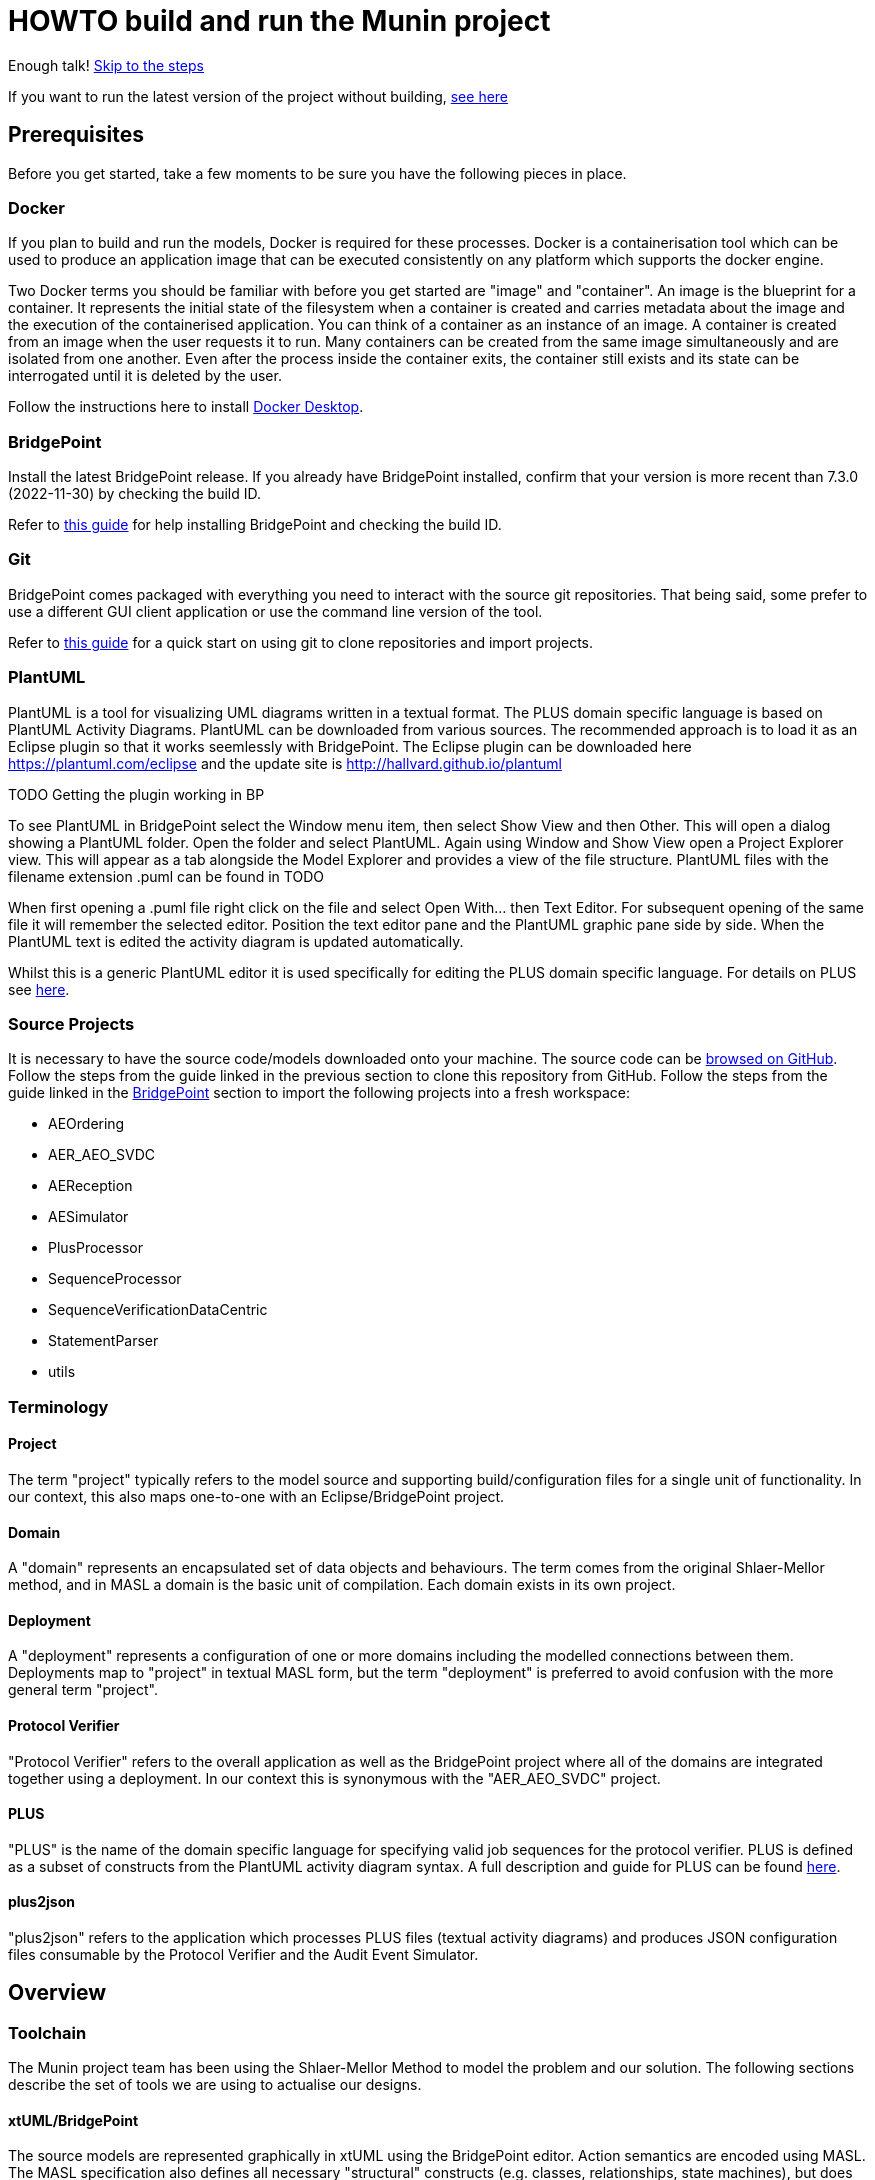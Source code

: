 = HOWTO build and run the Munin project

Enough talk! <<Export MASL,Skip to the steps>>

If you want to run the latest version of the project without building,
<<Running the latest published version of the protocol verifier, see here>>

== Prerequisites

Before you get started, take a few moments to be sure you have the following
pieces in place.

=== Docker

If you plan to build and run the models, Docker is required for these processes.
Docker is a containerisation tool which can be used to produce an application
image that can be executed consistently on any platform which supports the
docker engine.

Two Docker terms you should be familiar with before you get started are "image"
and "container". An image is the blueprint for a container. It represents the
initial state of the filesystem when a container is created and carries metadata
about the image and the execution of the containerised application. You can
think of a container as an instance of an image. A container is created from an
image when the user requests it to run. Many containers can be created from the
same image simultaneously and are isolated from one another. Even after the
process inside the container exits, the container still exists and its state can
be interrogated until it is deleted by the user.

Follow the instructions here to install
link:https://docs.docker.com/get-docker/[Docker Desktop].

=== BridgePoint

Install the latest BridgePoint release. If you already have BridgePoint
installed, confirm that your version is more recent than 7.3.0
(2022-11-30) by checking the build ID.

Refer to
link:https://github.com/xtuml/bridgepoint/blob/master/doc-bridgepoint/process/HOWTO-install-bridgepoint.adoc[this guide]
for help installing BridgePoint and checking the build ID.

=== Git

BridgePoint comes packaged with everything you need to interact with the source
git repositories. That being said, some prefer to use a different GUI client
application or use the command line version of the tool.

Refer to
link:https://github.com/xtuml/bridgepoint/blob/master/doc-bridgepoint/process/HOWTO-use-git.adoc[this guide]
for a quick start on using git to clone repositories and import projects.

=== PlantUML

PlantUML is a tool for visualizing UML diagrams written in a textual format. The
PLUS domain specific language is based on PlantUML Activity Diagrams. PlantUML
can be downloaded from various sources. The recommended approach is to load it as an Eclipse plugin
so that it works seemlessly with BridgePoint. The Eclipse plugin can be downloaded here 
https://plantuml.com/eclipse and the update site is http://hallvard.github.io/plantuml

TODO Getting the plugin working in BP

To see PlantUML in BridgePoint select the Window menu item, then select Show View and then Other. 
This will open a dialog showing a PlantUML folder. Open the folder and select PlantUML.
Again using Window and Show View open a Project Explorer view. This will appear as a tab alongside
the Model Explorer and provides a view of the file structure. PlantUML files with the filename
extension .puml can be found in TODO 

When first opening a .puml file right click on the file and select Open With... then Text Editor.
For subsequent opening of the same file it will remember the selected editor. Position the text editor
pane and the PlantUML graphic pane side by side. When the PlantUML text is edited the activity diagram
is updated automatically.

Whilst this is a generic PlantUML editor it is used specifically for editing the PLUS domain specific
language. For details on PLUS see https://github.com/xtuml/munin/blob/main/doc/howto/PLUS_guide.adoc[here].

=== Source Projects

It is necessary to have the source code/models downloaded onto your machine. The
source code can be link:https://github.com/xtuml/munin[browsed on GitHub].
Follow the steps from the guide linked in the previous section to clone this
repository from GitHub. Follow the steps from the guide linked in the
<<BridgePoint>> section to import the following projects into a fresh
workspace:

* AEOrdering
* AER_AEO_SVDC
* AEReception
* AESimulator
* PlusProcessor
* SequenceProcessor
* SequenceVerificationDataCentric
* StatementParser
* utils

=== Terminology

==== Project

The term "project" typically refers to the model source and supporting
build/configuration files for a single unit of functionality. In our context,
this also maps one-to-one with an Eclipse/BridgePoint project.

==== Domain

A "domain" represents an encapsulated set of data objects and behaviours. The
term comes from the original Shlaer-Mellor method, and in MASL a domain is the
basic unit of compilation. Each domain exists in its own project.

==== Deployment

A "deployment" represents a configuration of one or more domains including the
modelled connections between them. Deployments map to "project" in textual MASL
form, but the term "deployment" is preferred to avoid confusion with the more
general term "project".

==== Protocol Verifier

"Protocol Verifier" refers to the overall application as well as the BridgePoint
project where all of the domains are integrated together using a deployment. In
our context this is synonymous with the "AER_AEO_SVDC" project.

==== PLUS

"PLUS" is the name of the domain specific language for specifying valid job
sequences for the protocol verifier. PLUS is defined as a subset of constructs
from the PlantUML activity diagram syntax. A full description and guide for PLUS
can be found https://github.com/xtuml/munin/blob/main/doc/howto/PLUS_guide.adoc[here].

==== plus2json

"plus2json" refers to the application which processes PLUS files (textual
activity diagrams) and produces JSON configuration files consumable by the
Protocol Verifier and the Audit Event Simulator.

== Overview

=== Toolchain

The Munin project team has been using the Shlaer-Mellor Method to model the
problem and our solution. The following sections describe the set of tools we
are using to actualise our designs.

==== xtUML/BridgePoint

The source models are represented graphically in xtUML using the BridgePoint
editor. Action semantics are encoded using MASL. The MASL specification also
defines all necessary "structural" constructs (e.g. classes, relationships,
state machines), but does not provide a
specification for capturing graphical layout. In addition, there is no existing
graphical tool which supports direct edit of MASL models. BridgePoint provides
the graphical editing experience required for structural Shlaer-Mellor modelling.

==== MASL

At build time, BridgePoint is used to export the xtUML models to textual MASL
format. As mentioned in the previous section, MASL is capable of representing
the complete semantics of the S-M method including structural elements. In
addition, MASL is required to be compatible with our selected backend code
generator (see next section).

==== MASL C++ code generator and software architecture (via Docker)

The code generator and target architecture chosen for Munin Phase 1 is the MASL
C++ software architecture published as Open Source Software in 2016. The code
generator consists of a Java-based MASL parser/generator which produces C++
source code for an application model. The code generator is designed to be
modular with a core translator and a set of peripheral translators that provide
additional capabilities such as Sqlite persistence, build file generation,
runtime model debugging, etc. The companion software architecture is a set of
runtime libraries written in C++ which provide mechanisms to implement the rules
of Shlaer-Mellor in a single threaded process. The code generator is designed
to produce generated code compatible with the runtime architecture.

.Click for more details
[%collapsible]
====

Since it was published in 2016, the MASL C++ project has been hosted
link:https://github.com/xtuml/masl[on GitHub] and managed by the xtUML
community. However, in the period since being published, the project has seen
little maintenance activity and has fallen behind the upstream version. As a
result, build tool and third party library dependencies have locked this
architecture in time. We have created a set of container images using Docker to
encapsulate the code generator and runtime libraries. This allows us to build
and execute models in two primary modes:

1. In the first mode, the project source MASL is passed into a container via a
shared folder where the code generator and C++ compiler are free to execute in
the context of all required dependencies. The generated C++ source code,
compiled libraries, executables, and supporting files are passed back out to the
development host machine using the same shared folder mechanism. Once compiled,
the binary file can be executed using another container image which provides all
necessary runtime shared libraries (MASL architecture and third party). This
mode of execution can be thought of as analogous to executing Java byte code in
an instance of the JVM.

2. In the second mode, an alternative Docker image is created by extending a base
image that already contains all of the MASL dependencies. The code is generated
and compiled during the image build phase and the resultant executable is set up
as the entrypoint for the image. Once the image is produced, it can be executed
on any platform that supports the docker engine.

The first mode is more flexible, better for iterative development, and results
in much smaller generated artefacts. The second mode is less error prone and is
more suited for deployment. We used the first mode primarily during the PoC and
have since switched to the second mode in anticipation of deployment and
scaling.

====

==== Testing and GitHub Actions (Continuous Integration)

We are using features of the MASL code generator along with custom domains to
define and run tests for each domain and the whole system. A domain service is
created for each test. Test services are specially marked to be excluded from
the production application and are added to a test schedule. When the project is
built in the testing configuration, the tests are generated and executed and
results are logged to the console and output as a set of JSON files.

We are using GitHub Actions to automatically build and run tests for each domain
and the system deployment any time new code is merged into the main development
branch of the repository. The output from each test schedule is consolidated and
formatted into an HTML report. The most recent report from the main branch can
be viewed link:https://s3.amazonaws.com/1f-outgoing/munin/main/index.html[here].
New failures or build issues are flagged before code is merged into the
mainline.

=== Domain overview

==== Protocol Verifier domains

===== Reception

The role of the Audit Event Reception domain is to convert audit events received
from the monitored system, in whatever form they arrive, into audit event
objects that can be used by the other domains in the model. Any changes to the
format of received audit events will be addressed by the Audit Event Reception
domain. The format of delivery to the other domains will remain consistent. This
isolates the impact of changes in received audit event format to a single
domain. Unexpected input formats are rejected and errors are notified.

===== Ordering

The role of the Audit Event Ordering domain is two-fold. It validates the source
of the received audit event in terms of Node and Application, and it constructs
the audit event sequence into the correct order as determined by the previous
event ID in each Audit Event. Once the audit events have been correctly ordered
they are delivered to the Sequence Verification domain. Events from unexpected
sources are rejected and errors are notified. Audit Event Ordering waits for out
of sequence events to arrive for a defined period of time. Gaps in event
sequences not resolved within the defined time period are denoted as a failure
of the Job and the error condition is notified.

Another role of Audit Event Ordering is to read a configuration file at
initialisation, to use that data to set up its own definition classes, and to
forward that configuration information to Sequence Verification to set up its
definition classes. This approach ensures that the definition classes of Audit
Event Ordering and Sequence Verification are aligned.

===== Sequence Verification

The role of the Sequence Verification domain is to verify that the audit events
received are in a correct, expected order taking account of support for repeated
audit event types and forks, parallel branches and merges in the event
sequences. A Job is only deemed complete when all sequences within the Job have
completed. The Sequence Verification domain is built to detect and report a
number of error conditions in the received Audit Event data. These error
conditions include unexpected audit event types, unexpected sequences of audit
event types, sequences starting with the wrong audit event types and repetition
of audit event types in unexpected places.

==== plus2json Description

===== TODO



===== TODO

== Configure the build

The Protocol Verifier is data driven. It has no built in knowledge of any specific protocols. So prior to building 
the application the configuration files need to be in place. This only needs to be done when the configuration 
changes and not prior to every build.

=== Use PLUS to define the configuration

Refer to https://github.com/xtuml/munin/blob/main/doc/howto/PLUS_guide.adoc[here] for details on the use of PLUS

=== Use plus2json to convert PLUS into configuration files

The plus2json application consumes PLUS text files and provides a number of possible outputs including configuartion 
files that the Protocol Verifier can consume.

TODO See xxx for details on using plus2json and its options.

=== Load the configuration files

TODO

== Building and Running the Project

=== Build Overview

For a visual overview of the build process, refer to these
link:images/build_process.pdf[slides].

As mentioned in the section discussing the toolchain, there are three major
steps to building and running the projects:

. Export MASL
. Build with Docker
. Launch with Docker

Before getting into the actual build, it is often an instructive process to
go through the project structure file by file and explore the purpose of each
file in the context of the build. We will use the `AEReception` domain for this.
Each of the other domains follows a similar pattern. Not every file/directory
seen here will exist in each domain project.

NOTE: Some files are marked by git as "ignored" these tend to be generated
byproducts of the build that should not be committed to the repository (e.g.
build logs, test results). Not every one of these files will be covered in the
section below, but it is good to be aware of them.

  ▾ AEReception/
    ▸ config/
    ▾ gen/
      ▸ AEJSON_OOA/
        application.mark
        features.mark
        README.adoc
    ▸ masl/
    ▸ models/
    ▸ schedule/
    ▸ test_results/
    ▸ testing/
      CMakeLists.txt
      docker-compose.test.yml
      docker-compose.yml
      Dockerfile

==== `config`

The `config` directory contains plaintext files used by the application itself
to configure the domain. The application is passed a config file as a command
line argument, which it parses and uses to set up the initial instance
population.

==== `gen/`

The `gen` directory contains files used during the process of code generation
and build. The `AEJSON_OOA/` subdirectory contains a handwritten C++ utility
domain used by the main `AEReception` domain to parse the JSON input files.
`features.mark` and `application.mark` contain model compiler "marks". These
metadata are associated with particular application model elements and act as directives
to the compiler. For example, domain services used exclusively for testing are
marked as `test_only`, and the architecture will exclude them from generation
during a production build.

==== `masl/`

The `masl` directory is the output location for exported MASL text. When the
project is clean, this directory is empty. The files in this directory are
generated and should not be hand edited.

==== `models/`

The `models` directory is where BridgePoint stores xtUML source model files. The
files in this directory are managed by BridgePoint and should not be hand
edited.

==== `schedule/`

The `schedule` directory contains plaintext files used by the architecture for
startup and testing. The MASL C++ platform provides a mechanism to run domain
services externally using a schedule file. This mechanism is particularly useful
for setting up execution of a particular set of tests, however it can also be
leveraged to determine which services will run at different stages of
initialisation.

==== `test_results/`

The `test_results` directory is created during a test execution and contains
JSON files containing the results and details of executed tests. This directory
is created by the execution of the unit tests. The files should not be hand
edited and this directory may not exist before a run.

==== `testing/`

The `testing` directory contains test files used in the unit tests.

==== `CMakeLists.txt`

The `CMakeLists.txt` file is the top-level build file for the C++ build after
code generation is complete. It sets up link paths, include directories and
other global properties for the build. The behaviour of the build is different
depending on whether or not the build is launched in `Debug` (test) mode.

==== `docker-compose.yml` and `docker-compose.test.yml`

The two `docker-compose*.yml` files are used to configure the build and
execution using Docker. The build target and parameters are configured, internet
ports and shared volumes are set up between host and container, and the command
line arguments are defined for the process. Any `docker compose ...` commands
will reference `docker-compose.yml` by default, however the config file can be
altered by passing the name of the new file with `-f`. You will notice in the
rest of this document that any time the test build is being run, the command
will start with `docker compose -f docker-compose.test.yml ...`.

==== `Dockerfile`

The `Dockerfile` file defines the actual build. The file uses Docker's
multi-stage build capability which allows the file to define two separate builds
-- one for testing and one for release. The testing version of the image
executes the code generator in test mode which will cause it to generate code
for the `test_only` services as well as additional scaffolding for testing
interfaces.

TIP: I encourage you to take a moment before moving on to open each of these
files in a text editor (you can double click them from the "Project Explorer"
within BridgePoint) and briefly explore their contents.

=== Export MASL

. Open up BridgePoint. Assure that you have all six of the source projects
imported into your workspace.

+
See the <<Source Projects,list of projects>>.

. To export MASL, select each project and click the
link:images/01_hammer.png[hammer icon] found in the tool ribbon at the top of
the screen.
. Alternatively you can right click each project and select
link:images/02_build_project.png["Build Project"] from the context menu.
. If you wish to export MASL for all projects at once, you can click
link:images/03_build_all.png["Build All"] from the "Project" menu in the
application bar at the top of the application or use the `Ctrl-B`/`Cmd-B`
keyboard shortcut.

NOTE: The `utils` project simply contains common MASL interfaces and need not be
built. In fact, it will not even show up in the xtUML Modelling perspective.

=== Build each domain

This should be repeated for each of the three application domains and the
simulator domain. For the sake of demonstration, the following instructions will
reference the `AEReception` domain. Additionally, the instructions will assume
that the code has been cloned in a standard location (`~/git/munin` on Linux/Mac
and `C:\git\munin` on Windows).

. Open a shell and navigate to the `AEReception` project directory:

  cd ~/git/munin/models/AEReception   # linux/mac
  cd C:\git\munin\models\AEReception  # windows

. Build the project with Docker by running the following command:

  docker compose build --no-cache

+
NOTE: The `--no-cache` flag tells Docker to rebuild the image even if it has
been built before and exists in cache. This is not strictly necessary, but it
provides confidence that the latest code is being used for the build.

+
NOTE: The first invocation of `docker compose build ...` will cause Docker to
download the base MASL image from Docker Hub. This image is > 600 MB and
therefore will take some time to download. Subsequent builds will not require
this download.

. Repeat this step for the other domains:
  .. AEOrdering
  .. AESimulator
  .. SequenceProcessor
  .. SequenceVerificationDataCentric
  .. StatmentParser

=== Build PLUS processor

IMPORTANT: Before this step, both of the application domains must be built as
demonstrated in the previous step.

. In your shell, navigate to the protocol verifier directory:

  cd ~/git/munin/models/PlusProcessor   # linux/mac
  cd C:\git\munin\models\PlusProcessor  # windows

. Build the project with Docker by running the following command:

  docker compose build --no-cache

=== Build protocol verifier

IMPORTANT: Before this step, all three of the application domains must be built
as demonstrated in the previous step.

. In your shell, navigate to the protocol verifier directory:

  cd ~/git/munin/models/AER_AEO_SVDC   # linux/mac
  cd C:\git\munin\models\AER_AEO_SVDC  # windows

. Build the project with Docker by running the following command:

  docker compose build --no-cache

=== Running the protocol verifier

. Open a shell in the protocol verifier directory, run the following command
to launch the process:

  docker compose up

+
You should see some logs begin to appear, in particular a periodic log from the
`AEReception` domain that it is waiting on input files.

. Open a file explorer and navigate to the `deploy/processed/`
directory within the repository. This can be done through your OS GUI or quickly
through a simple command:

  open -a Finder ~/git/munin/deploy/processed/  # mac
  xdg-open ~/git/munin/deploy/processed/        # linux
  explorer C:\git\munin\deploy\processed\       # windows

. Open another file explorer window and navigate to the
`deploy/incoming/` directory within the repository:

  open -a Finder ~/git/munin/deploy/incoming/  # mac
  xdg-open ~/git/munin/deploy/incoming/        # linux
  explorer C:\git\munin\deploy\incoming\       # windows

. link:images/04_drag_and_drop.gif[Drag and drop] `FileRequest_HappyPath.json` from the
`processed/` directory to the `incoming/` directory. You will see a flurry of
output from the application and the file will reappear in the `processed/`
directory. Inspect the logs and you will see that the audit events have been
received, ordered, and verified by the application.

. Kill the process by pressing `Ctrl-C`. Clean up the process by running the
following command:

  docker compose down

==== Troubleshooting Docker

Docker is a great tool for standardising builds and deployments, however it
presents some pitfalls when being used as a local build/development tool.

Docker Compose requires the "down" command to be issued even after all the
processes launched by the "up" command have terminated. This is because though
the process inside each container has exited, the container itself still exists
and can be restarted. As long as the container exists (whether running or
stopped), it will hold onto resources such as shared volumes and internet ports.
The "down" command tells Docker Compose to remove all the containers associated
with the launch.

If you see the message "port is already allocated", it is likely that you forgot
to run the `docker compose down` command somewhere along the way. When you run
this command, make sure it matches the "up" command (e.g. if you run `docker
compose -f docker-compose.test.yml up` to start the application, you should run
`docker compose -f docker-compose.test.yml down` in the same directory to tear
it down.)

If there is only one command to remember from this section, it is this:

  docker system prune

This command causes Docker to remove all stopped containers, networks, dangling
images and build cache. This usually works to give a "fresh" start if you get
stuck.

If you are making changes but not observing different behavior check the
following:

. Assure you have re-exported MASL (build projects from within BridgePoint)
. Run the build again with caching disabled: `docker compose build --no-cache`
. Run the "up" command with the `--force-recreate` flag: `docker compose up
--force-recreate` (this flag forces existing containers to be replaced with new
ones created from the latest image).

==== Running the latest published version of the protocol verifier

As mentioned above, the application is built and published automatically each
time new code is merged into the main repository branch. It is possible to use
docker to run the latest version of the application without any build at all.

. Authenticate with the GitHub Container Registry by executing the command:

  docker login ghcr.io

+
Use your GitHub.com account name and password to log in. If you have two-factor
authentication enabled on your account, you will have to create a new personal
access token to use in place of your password. Follow the guide
link:https://github.com/xtuml/bridgepoint/blob/master/doc-bridgepoint/process/HOWTO-use-git.adoc#generating-authentication-credentials[here]
to generate a new token with the
link:images/08_read_packages.png["read:packages"] scope.

. Execute the application by running the following command:

  docker run -it -v $PWD/test-files/:/root/test-files ghcr.io/xtuml/aer_aeo_svdc:latest -config aeoconfig/aeordering_spec.txt -receptionConfig aerconfig/aereception_spec.txt -preinit schedule/startup.sch

. link:images/04_drag_and_drop.gif[Drag and drop] a test file e.g.
link:https://github.com/xtuml/tower/blob/main/deploy/processed/FileRequest_HappyPath.json[`FileRequest_HappyPath.json`]
to the `/incoming/` directory in your current directory. You will see
a flurry of output from the application and the file will reappear in the
`processed/` directory. Inspect the logs and you will see that the audit events
have been received, ordered, and verified by the application.

. Kill the process by pressing `Ctrl-C`.

=== Running the protocol verifier with the audit event simulator

In the last section, we built and ran the protocol verifier interactively with
test files. The audit event simulator can also be used to generate test audit
event files to be consumed by the main process. This section will also walk
through using the process inspector to attach to the running process and browse
the instance population.

. Open a shell in the protocol verifier directory, run the following command
to launch the process with the simulator:

  docker compose -f docker-compose.test.yml up

+
You will see a lot of output at once. If you look closely, you can see several
logs showing the simulator emitting audit events, followed by the main application
handling those audit events.

. In a new shell tab/window, run the following command to launch Inspector:

  java -jar ~/git/munin/bin/inspector-1.0.0-jar-with-dependencies.jar   # linux/mac
  java -jar C:\git\munin\bin\inspector-1.0.0-jar-with-dependencies.jar  # windows

. Select "AESequenceDC" from the link:images/05_domain_select.png["Domain" drop-down menu]

. Double-click the link:images/06_job_population.png["Job" item] in the object
list. Note that each line represents an instance of "Job" and each column
represents an attribute of the object.

. Take some time to explore the rest of the instance population in Inspector

. Exit inspector. Kill the application process by pressing `Ctrl-C` in the shell
window where it was launched. Clean up the process by running the following
command:

  docker compose -f docker-compose.test.yml down

==== Configuring the protocol verifier

The configuration for the protocol verifier is found in the `config.json` file.
This is loaded at start up and checked on a regular basis for updates:

.Click to see more details on the config file format
[%collapsible]
====

These configuration files contain some items that may be adjusted to manage the
digital twin. The following is a list of the configuration items that can be
adjusted and there description are as follows:

*SpecUpdateRate* - A time period that determines how often the application
reloads the configuration files.

*IncomingDirectory* - The directory where the application expects to find JSON
files containing events.

*ProcessingDirectory* - The directory where the application moves JSON files
while the events are being processed.

*ProcessedDirectory* - The directory where the application moves JSON files
after all the contained events are processed.

*EventThrottleRate* - The rate that events should be processed from one
reception file specified as a duration. Once an event has been processed a timer
shall be set to the throttle rate and the timer shall have to expire before
another event is selected for processing.

*ReceptionDeletionTime* - When a file has been through reception the details of
the reception processing shall be stored until this time expires.

*ConcurrentReceptionLimit* - A number that indicates the limit of concurrent
reception jobs that can be executing, e.g. 1 = one active reception job

*MaxOutOfSequenceEvents* - This is the consecutive maximum out of sequence
events that can be received for a job before an error is declared.

*MaximumJobTime* - This is the maximum time it should take for a job to be
finished. When this time has been reached after the job was started it shall be
archived if there are no blocked events or failed if there are blocked events.

*JobCompletePeriod* - When a Job has completed it shall be either archived or
failed and once the job complete period has expired it shall be deleted from the
domain with all associated events.

Example:

----
{
  "SpecUpdateRate": "PT2M",
  "IncomingDirectory": "./incoming",
  "ProcessingDirectory": "./processing",
  "ProcessedDirectory": "./processed",
  "EventThrottleRate": "PT0S",
  "ReceptionDeletionTime": "PT10M",
  "ConcurrentReceptionLimit": 1,
  "MaxOutOfSequenceEvents": 10,
  "MaximumJobTime": "PT10M",
  "JobCompletePeriod": "PT24H",
  "Jobs": [
    {
      "JobDefinitionName": "FileRequest",
      "JobDeprecated": false,
      "JobTypeExpiryDate": "2022-04-11T18:08:00Z",
      "StaleAuditEventDuration": "P99W",
      "BlockedAuditEventDuration": "PT5M"
    }
  ]
}
----

====

==== Configuring the simulator

It is possible to configure the simulator to generate jobs that are to be
delivered to the digital twin. The configuration file it loads is defined in the
command specified in the `docker-compose-test.yml` and passed on the
`-test-config` argument as shown here:

  command: "-test-config config/test-specification/sample-test-specification.json -postinit schedule/startup.sch -util Inspector -inspector-port 10 -util MetaData"

.Click to see more details on the config file format
[%collapsible]
====

The JSON test specification configuration file allows the user to define the test to be executed.
Below is a sample of a test from the configuration file:

  {
  "OneFilePerJob" : "true", 
  "MaxEventsPerFile" : 100,
  "FileTimoutPeriod" : "PT10S",
  "JobSpecificationLocation" : "config/test-job-specification",
  "TestFileLocation" : "test-files/generated",
  "TestFileDestination" : "test-files/incoming",
  "Tests" : [{
      "TestId" : 1,
      "TestName" : "EndToEndHappyPathJob",
      "TotalTests" : 10,
      "TestFrequency" : "PT1S",
      "TestJobSpec" : [{
          "TestJobSpecName" : "EndToEndHappyPathJob",
          "EventDispatchOrder" : "1,2,3,4,5,6,7,8,9,10,11,12,13,14,15,16,17"
        },
        {
            "TestJobSpecName" : "EndToEndAlternatePathJob",
            "EventDispatchOrder" : "1,2,3,4,5,6,7,8,9,10,11,12,13"
          }]
      },
      {
        "TestId" : 2,
        "TestName" : "MissingEventJob",
        "TotalTests" : 10,
        "TestFrequency" : "PT10S",
        "TestJobSpec" : [{
            "TestJobSpecName" : "EndToEndHappyPathJob",
            "EventDispatchOrder" : "1,2,3,4,5,6,7,8,9,11,12,13,14,15,16,17"
          }]
      }]
}


The following provides an explanation to each of the JSON elements in the configuration
file:

*OneFilePerJob* - If set true then all events for a job are put into one event file for an execution of a job. Once all events have been added the event file is made available. If set to false events from any in progress Job will be put in the event file and the simulator will use the MaxEventsPerFile and FileTimeoutPeriod to determine when the event file should be made available.

*MaxEventsPerFile* - When the OneFilePerJob is set to false this is the maximum number of events that shall be added to an event file.

*FileTimoutPeriod* - When the OneFilePerJob is set to false this is the maximum amount of time that shall pass before the event flies made available.

*JobSpecificationLocation* - The details of the events that are to be generated for a job are captured in a Job Specification. This value identifies the location of these files.

*TestFileLocation*- This is the directory where the files should be created.

*TestFileDestination* - This directory the files should be moved to once
created.

*Tests* - This is an array of tests that are to be executed by the simulator. The following provides and explanation of the JSON elements in a test.

*TestId* - This provides a unique id for the test specification.

*TestName* - The name that has been assigned to the test.

*TotalTests* - This defines the total number of times this test is to be
executed.

*TestFrequency* - A duration that specifies the frequency that the test should
be run e.g. PT1S is every second.

*TestJobSpec* - This is an array of the test job specifications that should be executed for this test. The following provides an explanation of the JSON elements in a test job specification.

*TestJobSpecName* - This the name of the JSON file for the test job specification e.g., EndToEndHappyPathJob.json that should be found in *JobSpecificationLocation*. A test job specification indicates the events that are to be produced when the job is executed for the test. Note that this is may not be a valid set of events for a given job that is to be validated by the Protocol Processor but is simulating a set of events in a scenario that needs to be tested

*EventDispatchOrder* - Each event specified in the job specification has a unique identifier. This element allows the tester to specify the order that the events are to be dispatched for this test.

The JSON job specification configuration file allows the user to define the events that are in a job run that is to be executed by the simulator.
Below is a sample of a test from the configuration file:


  {
  "JobSpecName" : "EndToEndHappyPathJob",
  "EventDefinition": [{
    "EventId": "1",
    "EventName": "NearInput",
    "NodeName": "Input",
    "ApplicationName": "InputControl",
    "DispatchDelay": "PT0S",
    "SequenceStart": "true"
  },
  {
    "EventId": "2",
    "EventName": "NearPartWrite",
    "EventData" : [{
        "DataName" : "PersistentInvariant",
        "DataValue" : "someDataValue"
    },
    {
      "DataName" : "SomeOtherDataName",
      "DataValue" : "someOtherDataValue"
    }],
    "NodeName": "Input",
    "ApplicationName": "InputControl",
    "DispatchDelay": "PT0S",
    "SequenceStart": "false",
    "PreviousEventId" : "1"
  },
  {
    "EventId": "3",
    "EventName": "NearJustificationWrite",
    "NodeName": "Input",
    "ApplicationName": "InputControl",
    "DispatchDelay": "PT0S",
    "SequenceStart": "false",
    "PreviousEventId" : "2"
  },
  {
    "EventId": "4",
    "EventName": "AgentRequestWidgets",
    "NodeName": "Agent",
    "ApplicationName": "AgentControl",
    "DispatchDelay": "PT0S",
    "SequenceStart": "false",
    "PreviousEventId" : "3"
  },
  {
    "EventId": "5",
    "EventName": "FarInput",
    "NodeName": "Far",
    "ApplicationName": "FarControl",
    "DispatchDelay": "PT0S",
    "SequenceStart": "true"
  },
  {
    "EventId": "6",
    "EventName": "FarOutput",
    "NodeName": "Far",
    "ApplicationName": "FarControl",
    "DispatchDelay": "PT0S",
    "SequenceStart": "false",
    "PreviousEventId" : "5"
  }]
}

The following provides an explanation to each of the JSON elements in the test job specification configuration file. It identifies som of the data that shall by the simulator for each event e.g., EventName, PreviousEventId, etc:

*JobSpecName* - The name of the test job specification that shall be executed in the test.

*EventDefinition* - An array of events that will be generated for this job. The following provides an explanation of the JSON elements in an event.

*EventId* - A unique identifier for this event specification in the test job specification.

*EventName* - The name of the event that is to be generated and presented to the protocol processor.

*NodeName* - The name of the node that is responsible for generating the event.

*ApplicationName* the name of the application that generated the event.

*DispatchDelay* - The amount of time that the simulator should wait before dispatching the event on a test run for this job specification.

*SequenceStart* - Indicates if this is the first event in a sequence of events. If so there will not be a previous event definition id.

*PreviousEventId* - This is the previous event definition id e.g. in this event definition with an id of 2 the previous event definition is 1.

*EventData* - An array of event data that should be generated by the simulator for the event. The following provides an explanation of the JSON elements in an event data.

*DataName* - The name of the event data e.g., PersistentInvariant.

*DataValue* - The value of the data that is to be supplied for the event data e.g. "PersistentInvariant" : "someDataValue".

====

=== Building a domain with test

Each domain contains a set of unit tests. We will use the `AEReception` domain
to demonstrate building a domain in test mode.

. Open a shell and navigate to the `AEReception` project directory:

  cd ~/git/munin/models/AEReception   # linux/mac
  cd C:\git\munin\models\AEReception  # windows

. Build the project in test mode with Docker by running the following command:

  docker compose -f docker-compose.test.yml build --no-cache

. Run the test schedule with Docker using the following command:

  docker compose -f docker-compose.test.yml up

+
You will see a lot of output including some logs from the test runner. All of
the tests will be marked as "SUCCEEDED".

. In BridgePoint, navigate to and open the `basicTest01` function at
link:images/07_basic_test.png[`AEReception::AERDomain::AEReception::test_cases`].

+
NOTE: There will be red error markers in this activity. This is due to the fact
that the BridgePoint editor does not expect the test scaffolding that the C++
code generator will produce. These error markers are expected.

. On line 28, change "HighOutput" to "LowOutput".

. Export MASL by pressing the link:images/01_hammer.png[hammer icon] or
link:images/02_build_project.png[right-click > "Build Project"].

. In the shell window, rebuild and run the tests. The following command will
cause docker to build and run all at once:

  docker compose -f docker-compose.test.yml up --build --force-recreate

+
NOTE: The `--build` flag tells docker to build the image before creating the
container. The `--force-recreate` flag tells docker to provision a new container
from the latest image rather than simply restarting the container that was
already there from the previous run. Without both of these two flags, the
changes will not take effect.

+
Scroll up near the beginning of the output and you will see some output that
looks like the following:

  2022-06-13T15:15:47Z Debug : AEReception : basicTest01: FAILED
  2022-06-13T15:15:47Z Debug : AEReception : Expected: 'LowInput' but got: 'HighInput'
    Stack:
    #4	Assertions::assertTrue:4
    #3	Assertions::assertEquals:3
    #2	AEReception::basicTest01:28
    #1	Test::run_test:65

+
This tells us that the `basicTest01` test case failed and lets us know that an
assertion failed.

. Clean up the docker run with the following command:

  docker compose -f docker-compose.test.yml down
